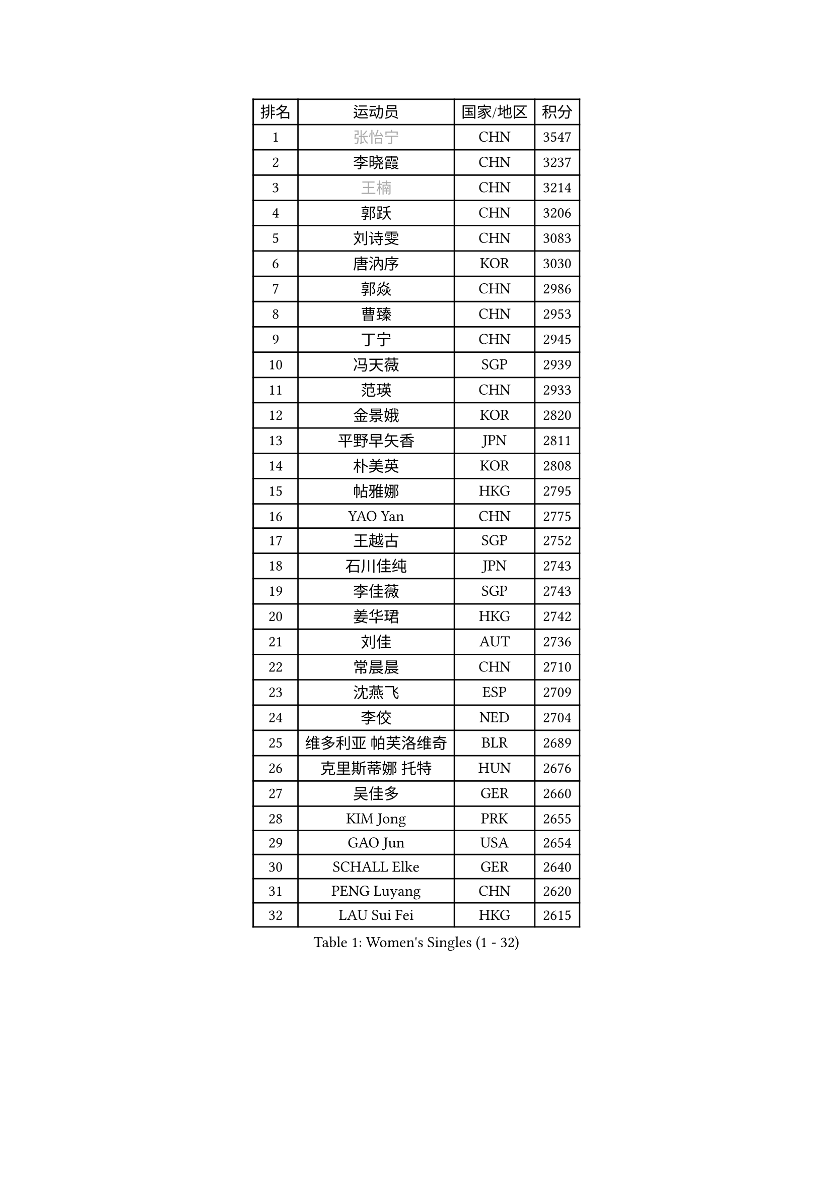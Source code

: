 
#set text(font: ("Courier New", "NSimSun"))
#figure(
  caption: "Women's Singles (1 - 32)",
    table(
      columns: 4,
      [排名], [运动员], [国家/地区], [积分],
      [1], [#text(gray, "张怡宁")], [CHN], [3547],
      [2], [李晓霞], [CHN], [3237],
      [3], [#text(gray, "王楠")], [CHN], [3214],
      [4], [郭跃], [CHN], [3206],
      [5], [刘诗雯], [CHN], [3083],
      [6], [唐汭序], [KOR], [3030],
      [7], [郭焱], [CHN], [2986],
      [8], [曹臻], [CHN], [2953],
      [9], [丁宁], [CHN], [2945],
      [10], [冯天薇], [SGP], [2939],
      [11], [范瑛], [CHN], [2933],
      [12], [金景娥], [KOR], [2820],
      [13], [平野早矢香], [JPN], [2811],
      [14], [朴美英], [KOR], [2808],
      [15], [帖雅娜], [HKG], [2795],
      [16], [YAO Yan], [CHN], [2775],
      [17], [王越古], [SGP], [2752],
      [18], [石川佳纯], [JPN], [2743],
      [19], [李佳薇], [SGP], [2743],
      [20], [姜华珺], [HKG], [2742],
      [21], [刘佳], [AUT], [2736],
      [22], [常晨晨], [CHN], [2710],
      [23], [沈燕飞], [ESP], [2709],
      [24], [李佼], [NED], [2704],
      [25], [维多利亚 帕芙洛维奇], [BLR], [2689],
      [26], [克里斯蒂娜 托特], [HUN], [2676],
      [27], [吴佳多], [GER], [2660],
      [28], [KIM Jong], [PRK], [2655],
      [29], [GAO Jun], [USA], [2654],
      [30], [SCHALL Elke], [GER], [2640],
      [31], [PENG Luyang], [CHN], [2620],
      [32], [LAU Sui Fei], [HKG], [2615],
    )
  )#pagebreak()

#set text(font: ("Courier New", "NSimSun"))
#figure(
  caption: "Women's Singles (33 - 64)",
    table(
      columns: 4,
      [排名], [运动员], [国家/地区], [积分],
      [33], [于梦雨], [SGP], [2610],
      [34], [李洁], [NED], [2606],
      [35], [ODOROVA Eva], [SVK], [2592],
      [36], [MONTEIRO DODEAN Daniela], [ROU], [2589],
      [37], [WANG Chen], [CHN], [2587],
      [38], [TASEI Mikie], [JPN], [2581],
      [39], [LIN Ling], [HKG], [2572],
      [40], [福原爱], [JPN], [2567],
      [41], [SUN Beibei], [SGP], [2559],
      [42], [VACENOVSKA Iveta], [CZE], [2558],
      [43], [RAO Jingwen], [CHN], [2556],
      [44], [WU Xue], [DOM], [2548],
      [45], [LEE Eunhee], [KOR], [2547],
      [46], [KOMWONG Nanthana], [THA], [2518],
      [47], [李倩], [POL], [2508],
      [48], [ZHU Fang], [ESP], [2491],
      [49], [STEFANOVA Nikoleta], [ITA], [2489],
      [50], [石贺净], [KOR], [2489],
      [51], [福冈春菜], [JPN], [2488],
      [52], [塔玛拉 鲍罗斯], [CRO], [2488],
      [53], [LI Xue], [FRA], [2476],
      [54], [PESOTSKA Margaryta], [UKR], [2472],
      [55], [石垣优香], [JPN], [2461],
      [56], [STRBIKOVA Renata], [CZE], [2459],
      [57], [FUJINUMA Ai], [JPN], [2456],
      [58], [PASKAUSKIENE Ruta], [LTU], [2446],
      [59], [HIURA Reiko], [JPN], [2446],
      [60], [徐孝元], [KOR], [2432],
      [61], [伊丽莎白 萨玛拉], [ROU], [2420],
      [62], [PAVLOVICH Veronika], [BLR], [2417],
      [63], [HUANG Yi-Hua], [TPE], [2408],
      [64], [XIAN Yifang], [FRA], [2404],
    )
  )#pagebreak()

#set text(font: ("Courier New", "NSimSun"))
#figure(
  caption: "Women's Singles (65 - 96)",
    table(
      columns: 4,
      [排名], [运动员], [国家/地区], [积分],
      [65], [GANINA Svetlana], [RUS], [2402],
      [66], [TIKHOMIROVA Anna], [RUS], [2399],
      [67], [BARTHEL Zhenqi], [GER], [2388],
      [68], [倪夏莲], [LUX], [2380],
      [69], [#text(gray, "KOSTROMINA Tatyana")], [BLR], [2376],
      [70], [#text(gray, "PAOVIC Sandra")], [CRO], [2372],
      [71], [JEON Hyekyung], [KOR], [2372],
      [72], [JIA Jun], [CHN], [2369],
      [73], [JEE Minhyung], [AUS], [2361],
      [74], [TAN Wenling], [ITA], [2358],
      [75], [侯美玲], [TUR], [2356],
      [76], [#text(gray, "LU Yun-Feng")], [TPE], [2349],
      [77], [藤井宽子], [JPN], [2338],
      [78], [POTA Georgina], [HUN], [2330],
      [79], [单晓娜], [GER], [2314],
      [80], [LI Qiangbing], [AUT], [2313],
      [81], [BOLLMEIER Nadine], [GER], [2308],
      [82], [张瑞], [HKG], [2308],
      [83], [ERDELJI Anamaria], [SRB], [2308],
      [84], [KRAVCHENKO Marina], [ISR], [2304],
      [85], [SKOV Mie], [DEN], [2291],
      [86], [KONISHI An], [JPN], [2282],
      [87], [ROBERTSON Laura], [GER], [2271],
      [88], [PARK Youngsook], [KOR], [2266],
      [89], [FEHER Gabriela], [SRB], [2259],
      [90], [#text(gray, "JIAO Yongli")], [ESP], [2252],
      [91], [PROKHOROVA Yulia], [RUS], [2248],
      [92], [PARTYKA Natalia], [POL], [2246],
      [93], [#text(gray, "KOTIKHINA Irina")], [RUS], [2246],
      [94], [SIBLEY Kelly], [ENG], [2245],
      [95], [LANG Kristin], [GER], [2241],
      [96], [LOVAS Petra], [HUN], [2241],
    )
  )#pagebreak()

#set text(font: ("Courier New", "NSimSun"))
#figure(
  caption: "Women's Singles (97 - 128)",
    table(
      columns: 4,
      [排名], [运动员], [国家/地区], [积分],
      [97], [#text(gray, "TAN Paey Fern")], [SGP], [2238],
      [98], [EKHOLM Matilda], [SWE], [2236],
      [99], [MOON Hyunjung], [KOR], [2234],
      [100], [SOLJA Amelie], [AUT], [2231],
      [101], [XU Jie], [POL], [2226],
      [102], [BILENKO Tetyana], [UKR], [2224],
      [103], [TIMINA Elena], [NED], [2223],
      [104], [MOLNAR Cornelia], [CRO], [2211],
      [105], [#text(gray, "NEGRISOLI Laura")], [ITA], [2206],
      [106], [YAN Chimei], [SMR], [2205],
      [107], [MOCROUSOV Elena], [MDA], [2201],
      [108], [KIM Junghyun], [KOR], [2199],
      [109], [#text(gray, "KIM Mi Yong")], [PRK], [2198],
      [110], [KUZMINA Elena], [RUS], [2193],
      [111], [IVANCAN Irene], [GER], [2183],
      [112], [LAY Jian Fang], [AUS], [2182],
      [113], [ETSUZAKI Ayumi], [JPN], [2175],
      [114], [FADEEVA Oxana], [RUS], [2173],
      [115], [DVORAK Galia], [ESP], [2172],
      [116], [NTOULAKI Ekaterina], [GRE], [2158],
      [117], [KO Somi], [KOR], [2158],
      [118], [GRZYBOWSKA-FRANC Katarzyna], [POL], [2157],
      [119], [KRAMER Tanja], [GER], [2153],
      [120], [DOLGIKH Maria], [RUS], [2147],
      [121], [BAKULA Andrea], [CRO], [2144],
      [122], [MIAO Miao], [AUS], [2144],
      [123], [KIM Kyungha], [KOR], [2141],
      [124], [PENKAVOVA Katerina], [CZE], [2141],
      [125], [RAMIREZ Sara], [ESP], [2137],
      [126], [ONO Shiho], [JPN], [2135],
      [127], [张默], [CAN], [2133],
      [128], [HIRICI Cristina], [ROU], [2133],
    )
  )